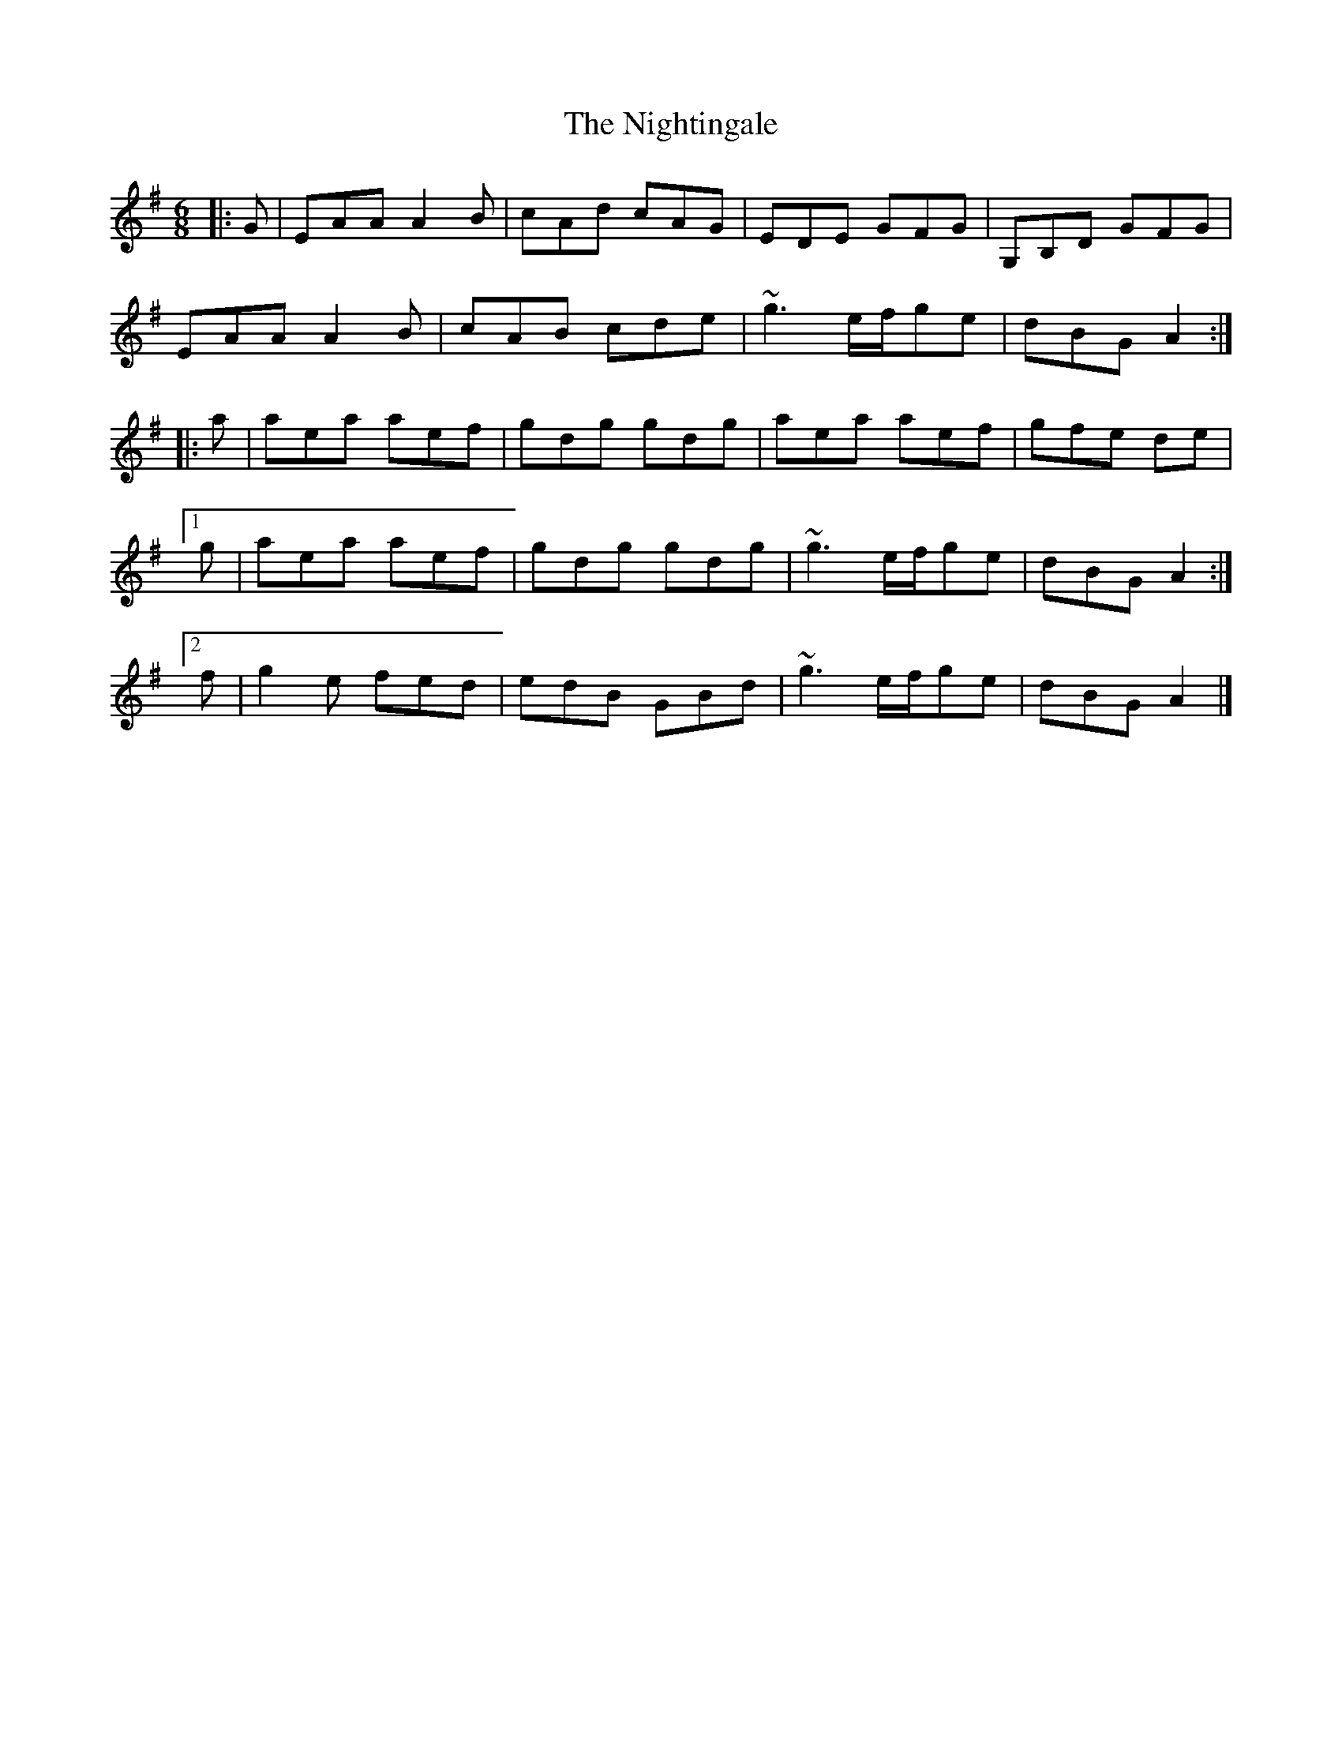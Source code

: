 X: 4
T: Nightingale, The
Z: zoronic
S: https://thesession.org/tunes/1868#setting30400
R: jig
M: 6/8
L: 1/8
K: Ador
|: G|EAA A2B|cAd cAG|EDE GFG   |G,B,D GFG|
EAA A2B|cAB cde|~g3 e/f/ge|dBG   A2:|
|: a|aea aef|gdg gdg|aea aef   |gfe   de |
[1 g|aea aef|gdg gdg|~g3 e/f/ge|dBG   A2:|
[2 f|g2e fed|edB GBd|~g3 e/f/ge|dBG   A2|]
